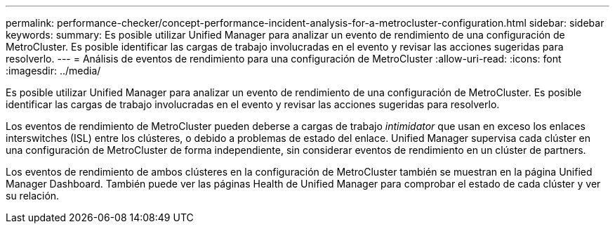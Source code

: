 ---
permalink: performance-checker/concept-performance-incident-analysis-for-a-metrocluster-configuration.html 
sidebar: sidebar 
keywords:  
summary: Es posible utilizar Unified Manager para analizar un evento de rendimiento de una configuración de MetroCluster. Es posible identificar las cargas de trabajo involucradas en el evento y revisar las acciones sugeridas para resolverlo. 
---
= Análisis de eventos de rendimiento para una configuración de MetroCluster
:allow-uri-read: 
:icons: font
:imagesdir: ../media/


[role="lead"]
Es posible utilizar Unified Manager para analizar un evento de rendimiento de una configuración de MetroCluster. Es posible identificar las cargas de trabajo involucradas en el evento y revisar las acciones sugeridas para resolverlo.

Los eventos de rendimiento de MetroCluster pueden deberse a cargas de trabajo _intimidator_ que usan en exceso los enlaces interswitches (ISL) entre los clústeres, o debido a problemas de estado del enlace. Unified Manager supervisa cada clúster en una configuración de MetroCluster de forma independiente, sin considerar eventos de rendimiento en un clúster de partners.

Los eventos de rendimiento de ambos clústeres en la configuración de MetroCluster también se muestran en la página Unified Manager Dashboard. También puede ver las páginas Health de Unified Manager para comprobar el estado de cada clúster y ver su relación.
